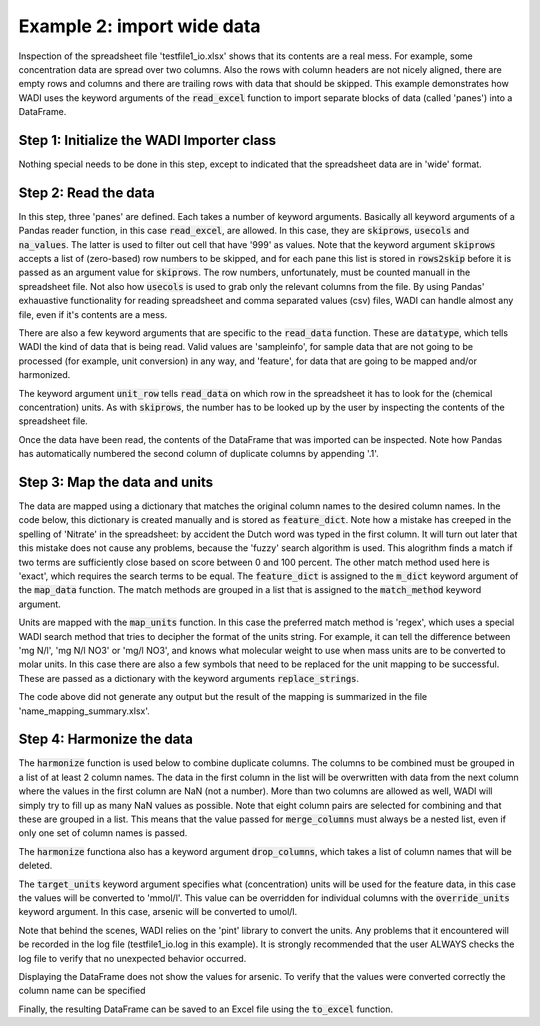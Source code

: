 ========================================================================================================
Example 2: import wide data
========================================================================================================

Inspection of the spreadsheet file 'testfile1_io.xlsx' shows that
its contents are a real mess. For example, some concentration data
are spread over two columns. Also the rows with column headers are 
not nicely aligned, there are empty rows and columns and there are
trailing rows with data that should be skipped. This example demonstrates
how WADI uses the keyword arguments of the :code:`read_excel` function to
import separate blocks of data (called 'panes') into a DataFrame.

Step 1: Initialize the WADI Importer class
==========================================

Nothing special needs to be done in this step, except to indicated that the
spreadsheet data are in 'wide' format.

.. ipython:: python
    :okexcept:
    :okwarning:

    import wadi as wd

    wi = wd.Converter(
                    )

Step 2: Read the data
==========================================

In this step, three 'panes' are defined. Each takes a number of keyword
arguments. Basically all keyword arguments of a Pandas reader function, 
in this case :code:`read_excel`, are allowed. In this case, they are
:code:`skiprows`, :code:`usecols` and :code:`na_values`. The latter is 
used to filter out cell that have '999' as values. Note that the keyword
argument :code:`skiprows` accepts a list of (zero-based) row numbers to be
skipped, and for each pane this list is stored in :code:`rows2skip` before 
it is passed as an argument value for :code:`skiprows`. The row numbers,
unfortunately, must be counted manuall in the spreadsheet file. Not also 
how :code:`usecols` is used to grab only the relevant columns from the file.
By using Pandas' exhauastive functionality for reading spreadsheet and comma 
separated values (csv) files, WADI can handle almost any file, even if it's 
contents are a mess.

There are also a few keyword arguments that are specific to the 
:code:`read_data` function. These are :code:`datatype`, which tells WADI the
kind of data that is being read. Valid values are 'sampleinfo', for sample 
data that are not going to be processed (for example, unit conversion) in 
any way, and 'feature', for data that are going to be mapped and/or harmonized.

The keyword argument :code:`unit_row` tells :code:`read_data` on which row
in the spreadsheet it has to look for the (chemical concentration) units.
As with :code:`skiprows`, the number has to be looked up by the user by 
inspecting the contents of the spreadsheet file.

.. ipython:: python
    :okexcept:
    :okwarning:

    rows2skip = list(range(9)) + [22, 23] + list(range(25, 35))
    df0_kwargs = {'skiprows': rows2skip, 'usecols': "C:E", 'datatype': 'sampleinfo'}

    rows2skip = list(range(3)) + list(range(4, 10)) + [22, 23]
    df1_kwargs = {'skiprows': rows2skip, 'usecols': "F:AF", 'units_row': 4, 'datatype': 'feature', 'na_values': [999]}

    rows2skip = list(range(8)) + [9, 22, 23]
    df2_kwargs = {'skiprows': rows2skip, 'usecols': "AG", 'datatype': 'sampleinfo'}

    wi.read_data(file_path='example_2.xlsx',
                 format='wide',
                 panes=[df0_kwargs, df1_kwargs, df2_kwargs])

Once the data have been read, the contents of the DataFrame that was imported
can be inspected. Note how Pandas has automatically numbered the second column
of duplicate columns by appending '.1'.

.. ipython:: python
    :okexcept:
    :okwarning:

    wi.df.head()

Step 3: Map the data and units
==========================================

The data are mapped using a dictionary that matches the original column names
to the desired column names. In the code below, this dictionary is created
manually and is stored as :code:`feature_dict`. Note how a mistake has 
creeped in the spelling of 'Nitrate' in the spreadsheet: by accident the 
Dutch word was typed in the first column. It will turn out later 
that this mistake does not cause any problems, because
the 'fuzzy' search algorithm is used. This alogrithm finds a match if two
terms are sufficiently close based on score between 0 and 100 percent. The 
other match method used here is 'exact', which requires the search terms 
to be equal. The :code:`feature_dict` is assigned to the :code:`m_dict` 
keyword argument of the :code:`map_data` function. The match methods are
grouped in a list that is assigned to the :code:`match_method` keyword 
argument.

.. ipython:: python
    :okexcept:
    :okwarning:

    feature_dict = wd.MapperDict({'Phosphate': 'PO4', 
                                  'Nitrate': 'NO3', 
                                  'Nitrite': 'NO2',
                                  'Ammonium': 'NH4',
                                  'Silica': 'SiO2',
                                  'Sulphate': 'SO4', 
                                  'Sodium': 'Na',
                                  'Calcium': 'Ca',
                                  'Arsenic': 'As',
                                 })

    wi.map_data(m_dict=feature_dict,
                match_method=['exact', 'fuzzy'],
               )

Units are mapped with the :code:`map_units` function. In this case the 
preferred match method is 'regex', which uses a special WADI search 
method that tries to decipher the format of the units string. For example,
it can tell the difference between 'mg N/l', 'mg N/l NO3' or 'mg/l NO3', and 
knows what molecular weight to use when mass units are to be converted to 
molar units. In this case there are also a few symbols that need to be replaced
for the unit mapping to be successful. These are passed as a dictionary with
the keyword arguments :code:`replace_strings`.

.. ipython:: python
    :okexcept:
    :okwarning:

    wi.map_units(match_method=['regex'],
                 replace_strings={'μ': 'u', '-': ' ', '%': 'percent'},
                )

The code above did not generate any output but the result of the mapping
is summarized in the file 'name_mapping_summary.xlsx'.

Step 4: Harmonize the data
==========================================

The :code:`harmonize` function is used below to combine duplicate columns.
The columns to be combined must be grouped in a list of at least 2 column
names. The data in the first column in the list will be overwritten with data
from the next column where the values in the first column are NaN (not 
a number). More than two columns are allowed as well, WADI will simply
try to fill up as many NaN values as possible. Note that eight column pairs
are selected for combining and that these are grouped in a list. This means
that the value passed for :code:`merge_columns` must always be a nested list,
even if only one set of column names is passed.

The :code:`harmonize` functiona also has a keyword argument 
:code:`drop_columns`, which takes a list of column names that will be deleted.

The :code:`target_units` keyword argument specifies what (concentration) units
will be used for the feature data, in this case the values will be converted
to 'mmol/l'. This value can be overridden for individual columns with the
:code:`override_units` keyword argument. In this case, arsenic will be 
converted to umol/l.

Note that behind the scenes, WADI relies on the 'pint' library to convert the
units. Any problems that it encountered will be recorded in the log file 
(testfile1_io.log in this example). It is strongly recommended that the user
ALWAYS checks the log file to verify that no unexpected behavior occurred.

.. ipython:: python
    :okexcept:
    :okwarning:

    df = wi.harmonize(merge_columns=[['Phosphate', 'Phosphate.1'], 
                                     ['Nitraat', 'Nitrate'],
                                     ['Nitrite', 'Nitrite.1'],
                                     ['Ammonium', 'Ammonium.1'],
                                     ['Silica', 'Silica.1'],
                                     ['Sulphate', 'Sulphate.1'],
                                     ['Calcium', 'Calcium.1'],
                                     ['Arsenic', 'Arsenic.1'],
                                    ], 
                     drop_columns=['Unnamed: 18'],
                     target_units = 'mmol/l',
                     override_units = {'Arsenic': 'umol/l'},
                     )

    df.head()

Displaying the DataFrame does not show the values for arsenic. To verify
that the values were converted correctly the column name can be specified

.. ipython:: python
    :okexcept:
    :okwarning:

    df['As'].head()

Finally, the resulting DataFrame can be saved to an Excel file using the
:code:`to_excel` function.

.. ipython:: python
    :okexcept:
    :okwarning:

    df.to_excel('example_2_wadied.xlsx')
